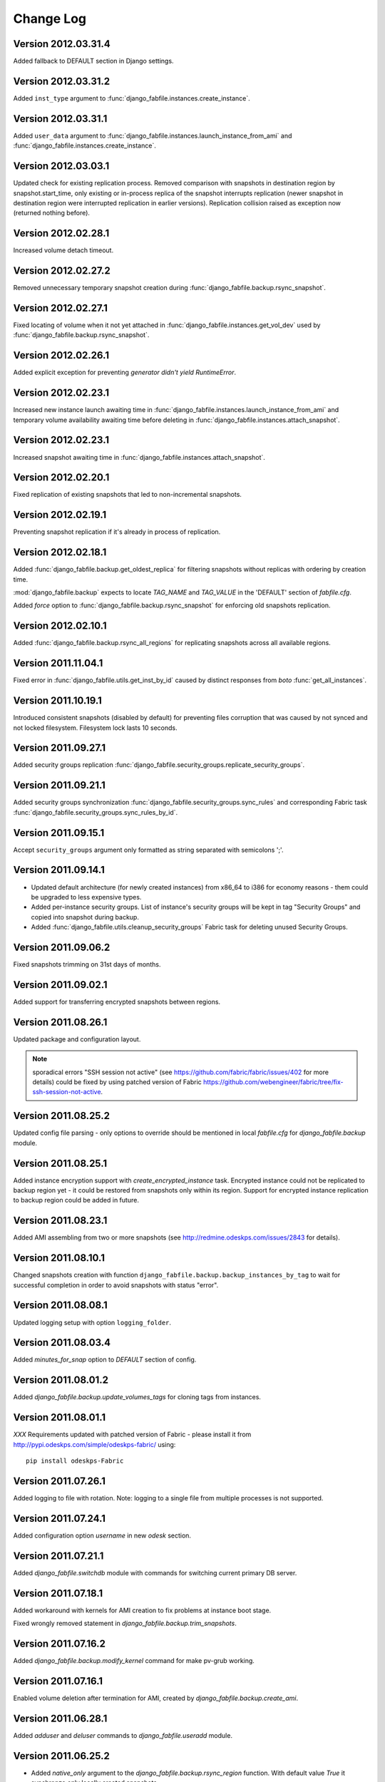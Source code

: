 Change Log
**********

Version 2012.03.31.4
--------------------

Added fallback to DEFAULT section in Django settings.

Version 2012.03.31.2
--------------------

Added ``inst_type`` argument to
:func:`django_fabfile.instances.create_instance`.

Version 2012.03.31.1
--------------------

Added ``user_data`` argument to
:func:`django_fabfile.instances.launch_instance_from_ami` and
:func:`django_fabfile.instances.create_instance`.

Version 2012.03.03.1
--------------------

Updated check for existing replication process. Removed comparison with
snapshots in destination region by snapshot.start_time, only existing or
in-process replica of the snapshot interrupts replication (newer
snapshot in destination region were interrupted replication in earlier
versions). Replication collision raised as exception now (returned
nothing before).

Version 2012.02.28.1
--------------------

Increased volume detach timeout.

Version 2012.02.27.2
--------------------

Removed unnecessary temporary snapshot creation during
:func:`django_fabfile.backup.rsync_snapshot`.

Version 2012.02.27.1
--------------------

Fixed locating of volume when it not yet attached in
:func:`django_fabfile.instances.get_vol_dev` used by
:func:`django_fabfile.backup.rsync_snapshot`.

Version 2012.02.26.1
--------------------

Added explicit exception for preventing `generator didn't yield`
`RuntimeError`.

Version 2012.02.23.1
--------------------

Increased new instance launch awaiting time in
:func:`django_fabfile.instances.launch_instance_from_ami` and
temporary volume availability awaiting time before deleting in
:func:`django_fabfile.instances.attach_snapshot`.

Version 2012.02.23.1
--------------------

Increased snapshot awaiting time in
:func:`django_fabfile.instances.attach_snapshot`.

Version 2012.02.20.1
--------------------

Fixed replication of existing snapshots that led to non-incremental snapshots.

Version 2012.02.19.1
--------------------

Preventing snapshot replication if it's already in process of
replication.

Version 2012.02.18.1
--------------------

Added :func:`django_fabfile.backup.get_oldest_replica` for filtering
snapshots without replicas with ordering by creation time.

:mod:`django_fabfile.backup` expects to locate `TAG_NAME` and `TAG_VALUE`
in the 'DEFAULT' section of `fabfile.cfg`.

Added `force` option to :func:`django_fabfile.backup.rsync_snapshot` for
enforcing old snapshots replication.

Version 2012.02.10.1
--------------------

Added :func:`django_fabfile.backup.rsync_all_regions` for replicating snapshots
across all available regions.

Version 2011.11.04.1
--------------------

Fixed error in :func:`django_fabfile.utils.get_inst_by_id` caused by distinct
responses from `boto` :func:`get_all_instances`.

Version 2011.10.19.1
--------------------

Introduced consistent snapshots (disabled by default) for preventing files
corruption that was caused by not synced and not locked filesystem. Filesystem
lock lasts 10 seconds.

Version 2011.09.27.1
--------------------

Added security groups replication
:func:`django_fabfile.security_groups.replicate_security_groups`.

Version 2011.09.21.1
--------------------

Added security groups synchronization
:func:`django_fabfile.security_groups.sync_rules` and corresponding
Fabric task :func:`django_fabfile.security_groups.sync_rules_by_id`.

Version 2011.09.15.1
--------------------

Accept ``security_groups`` argument only formatted as string separated
with semicolons ';'.

Version 2011.09.14.1
--------------------

* Updated default architecture (for newly created instances) from x86_64
  to i386 for economy reasons - them could be upgraded to less expensive
  types.
* Added per-instance security groups. List of instance's security groups
  will be kept in tag "Security Groups" and copied into snapshot during
  backup.
* Added :func:`django_fabfile.utils.cleanup_security_groups` Fabric task
  for deleting unused Security Groups.

Version 2011.09.06.2
--------------------

Fixed snapshots trimming on 31st days of months.

Version 2011.09.02.1
--------------------

Added support for transferring encrypted snapshots between regions.

Version 2011.08.26.1
--------------------

Updated package and configuration layout.

.. note:: sporadical errors "SSH session not active" (see
   https://github.com/fabric/fabric/issues/402 for more details) could
   be fixed by using patched version of Fabric
   https://github.com/webengineer/fabric/tree/fix-ssh-session-not-active.

Version 2011.08.25.2
--------------------

Updated config file parsing - only options to override should be mentioned in
local `fabfile.cfg` for `django_fabfile.backup` module.

Version 2011.08.25.1
--------------------

Added instance encryption support with `create_encrypted_instance` task.
Encrypted instance could not be replicated to backup region yet - it could be
restored from snapshots only within its region. Support for encrypted instance
replication to backup region could be added in future.

Version 2011.08.23.1
--------------------

Added AMI assembling from two or more snapshots (see
http://redmine.odeskps.com/issues/2843 for details).

Version 2011.08.10.1
--------------------

Changed snapshots creation with function
``django_fabfile.backup.backup_instances_by_tag`` to wait for successful
completion in order to avoid snapshots with status "error".

Version 2011.08.08.1
--------------------

Updated logging setup with option ``logging_folder``.

Version 2011.08.03.4
--------------------

Added `minutes_for_snap` option to `DEFAULT` section of config.

Version 2011.08.01.2
--------------------

Added `django_fabfile.backup.update_volumes_tags` for cloning tags from
instances.

Version 2011.08.01.1
--------------------

*XXX* Requirements updated with patched version of Fabric - please
install it from http://pypi.odeskps.com/simple/odeskps-fabric/ using::

    pip install odeskps-Fabric

Version 2011.07.26.1
--------------------

Added logging to file with rotation. Note: logging to a single file from
multiple processes is not supported.

Version 2011.07.24.1
--------------------

Added configuration option `username` in new `odesk` section.

Version 2011.07.21.1
--------------------

Added `django_fabfile.switchdb` module with commands for switching current
primary DB server.

Version 2011.07.18.1
--------------------

Added workaround with kernels for AMI creation to fix problems at instance boot
stage.

Fixed wrongly removed statement in `django_fabfile.backup.trim_snapshots`.

Version 2011.07.16.2
--------------------

Added `django_fabfile.backup.modify_kernel` command for make pv-grub working.

Version 2011.07.16.1
--------------------

Enabled volume deletion after termination for AMI, created by
`django_fabfile.backup.create_ami`.

Version 2011.06.28.1
--------------------

Added `adduser` and `deluser` commands to `django_fabfile.useradd` module.

Version 2011.06.25.2
--------------------

* Added `native_only` argument to the `django_fabfile.backup.rsync_region`
  function. With default value `True` it synchronze only locally created
  snapshots.

Version 2011.06.25.1
--------------------

* Added AMI creation

Please update your local version of fabfile.cfg:

* add `aki_ptrn` to `DEFAULT` section
* move `architecture`, `ami_ptrn`, `ami_ptrn_with_version`,
  `ami_ptrn_with_release_date`, `ami_regexp`, `ubuntu_aws_account`, `username`
  to `DEFAULT` section

Version 2011.06.19.1
--------------------

* Added configuration options `ssh_timeout_attempts` and
  `ssh_timeout_interval`, responsible for iterations of sudo command.

Please update your local version of fabfile.cfg.

Version 0.9.6.5
---------------
**2011-05-17**
* *resolved #2269* - merged backup fabric scripts and added
`readme.rtf`.

Version 0.9.5.4
---------------

**2011-04-13**

* *resolved #616* - added backups mounting commands in separate fabfile
  `mount_backup.py`.
